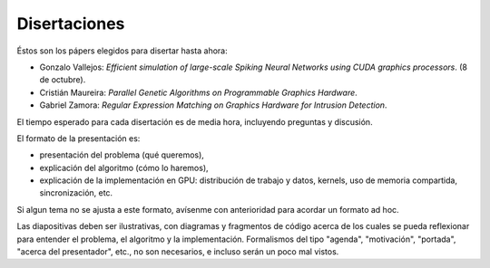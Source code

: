 Disertaciones
=============

Éstos son los pápers elegidos para disertar hasta ahora:

* Gonzalo Vallejos:
  *Efficient simulation of large-scale Spiking Neural Networks
  using CUDA graphics processors*. (8 de octubre).
* Cristián Maureira: *Parallel Genetic Algorithms on Programmable Graphics Hardware*.
* Gabriel Zamora: *Regular Expression Matching on Graphics Hardware for Intrusion Detection*.

El tiempo esperado para cada disertación es de media hora,
incluyendo preguntas y discusión.

El formato de la presentación es:

* presentación del problema (qué queremos),
* explicación del algoritmo (cómo lo haremos),
* explicación de la implementación en GPU:
  distribución de trabajo y datos, kernels,
  uso de memoria compartida, sincronización, etc.
  
Si algun tema no se ajusta a este formato,
avísenme con anterioridad para acordar un formato ad hoc.

Las diapositivas deben ser ilustrativas,
con diagramas y fragmentos de código
acerca de los cuales se pueda reflexionar
para entender el problema, el algoritmo y la implementación.
Formalismos del tipo "agenda", "motivación", "portada",
"acerca del presentador", etc., no son necesarios,
e incluso serán un poco mal vistos.

